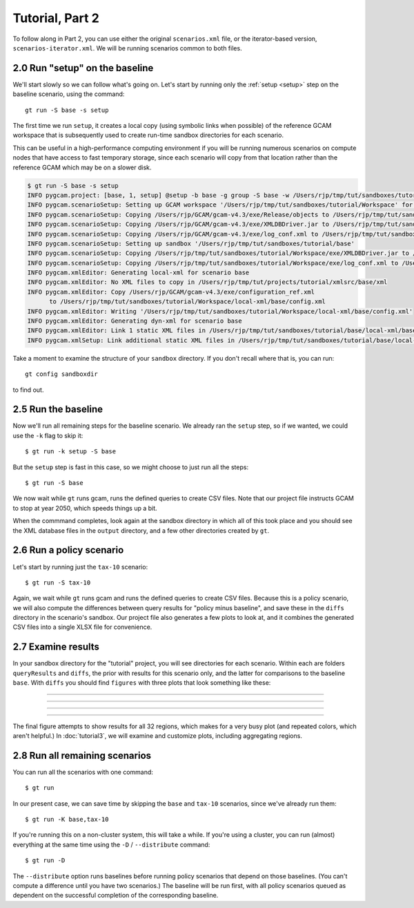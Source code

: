 Tutorial, Part 2
=================

To follow along in Part 2, you can use either the original ``scenarios.xml`` file,
or the iterator-based version, ``scenarios-iterator.xml``. We will be running
scenarios common to both files.

2.0 Run "setup" on the baseline
------------------------------------------
We'll start slowly so we can follow what's going on. Let's start by running only
the :ref:`setup <setup>` step on the baseline scenario, using the command::

    gt run -S base -s setup

The first time we run ``setup``, it creates a local copy (using symbolic links when possible)
of the reference GCAM workspace that is subsequently used to create run-time sandbox directories
for each scenario.

This can be useful in a high-performance computing environment if you will be running
numerous scenarios on compute nodes that have access to fast temporary storage, since
each scenario will copy from that location rather than the reference GCAM which may be
on a slower disk.

.. code-block:: bash

    $ gt run -S base -s setup
    INFO pygcam.project: [base, 1, setup] @setup -b base -g group -S base -w /Users/rjp/tmp/tut/sandboxes/tutorial/base -p 2050 -y 2015-2050
    INFO pygcam.scenarioSetup: Setting up GCAM workspace '/Users/rjp/tmp/tut/sandboxes/tutorial/Workspace' for GCAM 4.3
    INFO pygcam.scenarioSetup: Copying /Users/rjp/GCAM/gcam-v4.3/exe/Release/objects to /Users/rjp/tmp/tut/sandboxes/tutorial/Workspace/exe/Release/objects
    INFO pygcam.scenarioSetup: Copying /Users/rjp/GCAM/gcam-v4.3/exe/XMLDBDriver.jar to /Users/rjp/tmp/tut/sandboxes/tutorial/Workspace/exe/XMLDBDriver.jar
    INFO pygcam.scenarioSetup: Copying /Users/rjp/GCAM/gcam-v4.3/exe/log_conf.xml to /Users/rjp/tmp/tut/sandboxes/tutorial/Workspace/exe/log_conf.xml
    INFO pygcam.scenarioSetup: Setting up sandbox '/Users/rjp/tmp/tut/sandboxes/tutorial/base'
    INFO pygcam.scenarioSetup: Copying /Users/rjp/tmp/tut/sandboxes/tutorial/Workspace/exe/XMLDBDriver.jar to /Users/rjp/tmp/tut/sandboxes/tutorial/base/exe/XMLDBDriver.jar
    INFO pygcam.scenarioSetup: Copying /Users/rjp/tmp/tut/sandboxes/tutorial/Workspace/exe/log_conf.xml to /Users/rjp/tmp/tut/sandboxes/tutorial/base/exe/log_conf.xml
    INFO pygcam.xmlEditor: Generating local-xml for scenario base
    INFO pygcam.xmlEditor: No XML files to copy in /Users/rjp/tmp/tut/projects/tutorial/xmlsrc/base/xml
    INFO pygcam.xmlEditor: Copy /Users/rjp/GCAM/gcam-v4.3/exe/configuration_ref.xml
          to /Users/rjp/tmp/tut/sandboxes/tutorial/Workspace/local-xml/base/config.xml
    INFO pygcam.xmlEditor: Writing '/Users/rjp/tmp/tut/sandboxes/tutorial/Workspace/local-xml/base/config.xml'
    INFO pygcam.xmlEditor: Generating dyn-xml for scenario base
    INFO pygcam.xmlEditor: Link 1 static XML files in /Users/rjp/tmp/tut/sandboxes/tutorial/base/local-xml/base to /Users/rjp/tmp/tut/sandboxes/tutorial/base/dyn-xml/base
    INFO pygcam.xmlSetup: Link additional static XML files in /Users/rjp/tmp/tut/sandboxes/tutorial/base/local-xml/base to /Users/rjp/tmp/tut/sandboxes/tutorial/base/dyn-xml/base

Take a moment to examine the structure of your ``sandbox`` directory. If you don't recall where
that is, you can run::

    gt config sandboxdir

to find out.

2.5 Run the baseline
-----------------------------------
Now we'll run all remaining steps for the baseline scenario.
We already ran the ``setup`` step, so if we wanted, we could use the
``-k`` flag to skip it::

    $ gt run -k setup -S base

But the ``setup`` step is fast in this case, so we might choose
to just run all the steps::

    $ gt run -S base

We now wait while ``gt`` runs gcam, runs the defined queries to create CSV files.
Note that our project file instructs GCAM to stop at year 2050, which speeds things
up a bit.

When the commmand completes, look again at the sandbox directory in which all of this
took place and you should see the XML database files in the ``output`` directory,
and a few other directories created by ``gt``.

2.6 Run a policy scenario
----------------------------
Let's start by running just the ``tax-10`` scenario::

    $ gt run -S tax-10

Again, we wait while ``gt`` runs gcam and runs the defined queries to create CSV files.
Because this is a policy scenario, we will also compute the differences between
query results for "policy minus baseline", and save these in the ``diffs`` directory
in the scenario's sandbox. Our project file also generates a few plots to look at,
and it combines the generated CSV files into a single XLSX file for convenience.

2.7 Examine results
---------------------
In your sandbox directory for the "tutorial" project, you will see directories for
each scenario. Within each are folders ``queryResults`` and ``diffs``, the prior
with results for this scenario only, and the latter for comparisons to the baseline
``base``. With ``diffs`` you should find ``figures`` with three plots that look something
like these:

---------

  .. image:: images/tutorial/Climate_forcing-tax-10-base.*

---------

  .. image:: images/tutorial/Global_mean_temperature-tax-10-base.*

---------

  .. image:: images/tutorial/Land_Use_Change_Emission-tax-10-base-by-region.*

---------

The final figure attempts to show results for all 32 regions, which makes for
a very busy plot (and repeated colors, which aren't helpful.)
In :doc:`tutorial3`, we will examine and customize plots, including
aggregating regions.

2.8 Run all remaining scenarios
-----------------------------------
You can run all the scenarios with one command::

    $ gt run

In our present case, we can save time by skipping the ``base`` and ``tax-10``
scenarios, since we've already run them::

    $ gt run -K base,tax-10

If you're running this on a non-cluster system, this will take a while.
If you're using a cluster, you can run (almost) everything at the same time
using the ``-D`` / ``--distribute`` command::

    $ gt run -D

The ``--distribute`` option runs baselines before running policy scenarios that depend
on those baselines. (You can't compute a difference until you have two scenarios.) The
baseline will be run first, with all policy scenarios queued as dependent on the
successful completion of the corresponding baseline.


